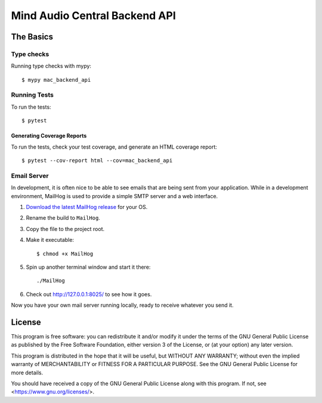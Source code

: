 ==============================
Mind Audio Central Backend API
==============================

The Basics
----------

Type checks
^^^^^^^^^^^

Running type checks with mypy:

::

  $ mypy mac_backend_api

Running Tests
^^^^^^^^^^^^^

To run the tests:

::

  $ pytest

Generating Coverage Reports
~~~~~~~~~~~~~~~~~~~~~~~~~~~

To run the tests, check your test coverage, and generate an HTML coverage report::

    $ pytest --cov-report html --cov=mac_backend_api

Email Server
^^^^^^^^^^^^

In development, it is often nice to be able to see emails that are being sent from your application.  While in a
development environment, MailHog is used to provide a simple SMTP server and a web interface.

#. `Download the latest MailHog release`_ for your OS.

#. Rename the build to ``MailHog``.

#. Copy the file to the project root.

#. Make it executable: ::

    $ chmod +x MailHog

#. Spin up another terminal window and start it there: ::

    ./MailHog

#. Check out `<http://127.0.0.1:8025/>`_ to see how it goes.

Now you have your own mail server running locally, ready to receive whatever you send it.

.. _`Download the latest MailHog release`: https://github.com/mailhog/MailHog/releases

License
-------

This program is free software: you can redistribute it and/or modify
it under the terms of the GNU General Public License as published by
the Free Software Foundation, either version 3 of the License, or
(at your option) any later version.

This program is distributed in the hope that it will be useful,
but WITHOUT ANY WARRANTY; without even the implied warranty of
MERCHANTABILITY or FITNESS FOR A PARTICULAR PURPOSE.  See the
GNU General Public License for more details.

You should have received a copy of the GNU General Public License
along with this program.  If not, see <https://www.gnu.org/licenses/>.
